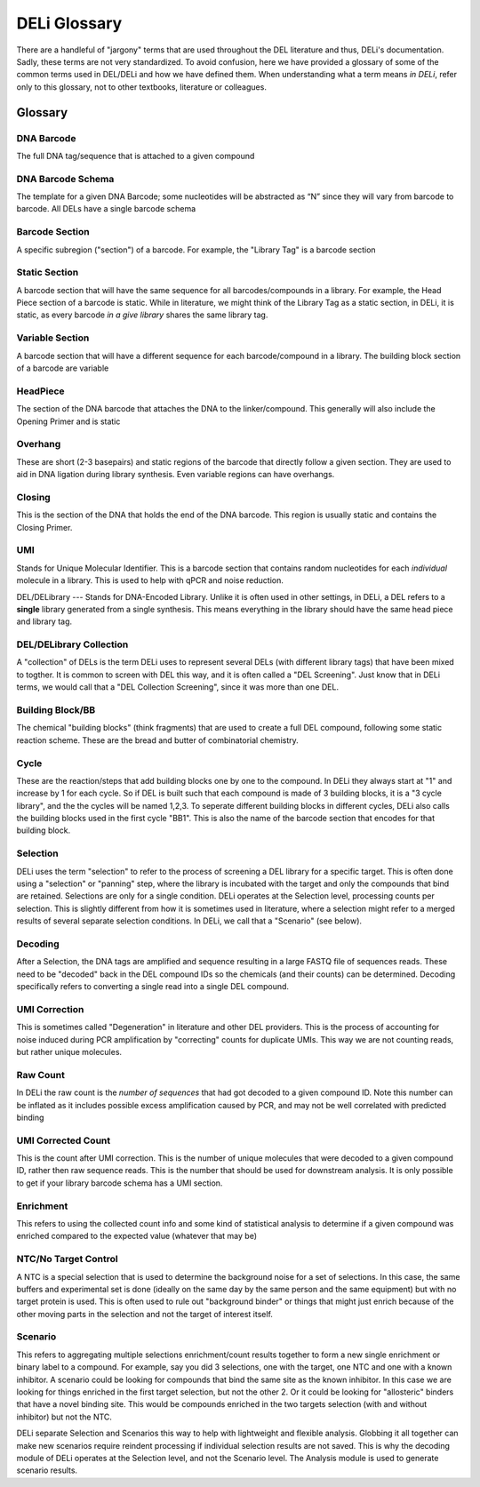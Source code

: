 =============
DELi Glossary
=============

.. _deli-glossary-ref:
There are a handleful of "jargony" terms that are used throughout the DEL
literature and thus, DELi's documentation.
Sadly, these terms are not very standardized.
To avoid confusion, here we have provided a glossary of some of the common
terms used in DEL/DELi and how we have defined them.
When understanding what a term means *in DELi*, refer only to this glossary,
not to other textbooks, literature or colleagues.

.. _deli-terminology-ref:

Glossary
========

DNA Barcode
-----------
The full DNA tag/sequence that is attached to a given compound

DNA Barcode Schema
------------------
The template for a given DNA Barcode;
some nucleotides will be abstracted as “N” since they will vary
from barcode to barcode. All DELs have a single barcode schema

.. image:: .\images\del_barcode_glossary.png
   :align: center
   :alt: DEL Barcode Schema

Barcode Section
---------------
A specific subregion ("section") of a barcode. For example, the "Library Tag" is a barcode section

Static Section
--------------
A barcode section that will have the same sequence for all barcodes/compounds in a library.
For example, the Head Piece section of a barcode is static.
While in literature, we might think of the Library Tag as a static section,
in DELi, it is static, as every barcode *in a give library* shares the same library tag.

Variable Section
----------------
A barcode section that will have a different sequence for each barcode/compound in a library.
The building block section of a barcode are variable

HeadPiece
---------
The section of the DNA barcode that attaches the DNA to the linker/compound.
This generally will also include the Opening Primer and is static

Overhang
--------
These are short (2-3 basepairs) and static regions of the barcode that directly follow a given section.
They are used to aid in DNA ligation during library synthesis.
Even variable regions can have overhangs.

Closing
-------
This is the section of the DNA that holds the end of the DNA barcode. This region is usually static and contains the Closing Primer.

UMI
---
Stands for Unique Molecular Identifier.
This is a barcode section that contains random nucleotides for each *individual* molecule in a library.
This is used to help with qPCR and noise reduction.

DEL/DELibrary
---
Stands for DNA-Encoded Library. Unlike it is often used in other settings, in DELi, a DEL refers to a **single** library generated from a single synthesis. This means everything in the library should have the same head piece and library tag.

DEL/DELibrary Collection
------------------------
A "collection" of DELs is the term DELi uses to represent several DELs (with different library tags) that have been mixed to togther. It is common to screen with DEL this way, and it is often called a "DEL Screening". Just know that in DELi terms, we would call that a "DEL Collection Screening", since it was more than one DEL.

Building Block/BB
-----------------
The chemical "building blocks" (think fragments) that are used to create a full DEL compound, following some static reaction scheme. These are the bread and butter of combinatorial chemistry.

Cycle
-----
These are the reaction/steps that add building blocks one by one to the compound. In DELi they always start at "1" and increase by 1 for each cycle. So if DEL is built such that each compound is made of 3 building blocks, it is a "3 cycle library", and the the cycles will be named 1,2,3. To seperate different building blocks in different cycles, DELi also calls the building blocks used in the first cycle "BB1". This is also the name of the barcode section that encodes for that building block.

Selection
---------
DELi uses the term "selection" to refer to the process of screening a DEL library for a specific target. This is often done using a "selection" or "panning" step, where the library is incubated with the target and only the compounds that bind are retained. Selections are only for a single condition. DELi operates at the Selection level, processing counts per selection. This is slightly different from how it is sometimes used in literature, where a selection might refer to a merged results of several separate selection conditions. In DELi, we call that a "Scenario" (see below).

Decoding
--------
After a Selection, the DNA tags are amplified and sequence resulting in a large FASTQ file of sequences reads. These need to be "decoded" back in the DEL compound IDs so the chemicals (and their counts) can be determined. Decoding specifically refers to converting a single read into a single DEL compound.

UMI Correction
--------------
This is sometimes called "Degeneration" in literature and other DEL providers.
This is the process of accounting for noise induced during PCR amplification by "correcting" counts for duplicate UMIs. This way we are not counting reads, but rather unique molecules.

Raw Count
---------
In DELi the raw count is the *number of sequences* that had got decoded to a given compound ID. Note this number can be inflated as it includes possible excess amplification caused by PCR, and may not be well correlated with predicted binding

UMI Corrected Count
-------------------
This is the count after UMI correction. This is the number of unique molecules that were decoded to a given compound ID, rather then raw sequence reads. This is the number that should be used for downstream analysis. It is only possible to get if your library barcode schema has a UMI section.

Enrichment
----------
This refers to using the collected count info and some kind of statistical analysis to determine if a given compound was enriched compared to the expected value (whatever that may be)

NTC/No Target Control
---------------------
A NTC is a special selection that is used to determine the background noise for a set of selections. In this case, the same buffers and experimental set is done (ideally on the same day by the same person and the same equipment) but with no target protein is used. This is often
used to rule out "background binder" or things that might just enrich because of the other moving
parts in the selection and not the target of interest itself.

Scenario
--------
This refers to aggregating multiple selections enrichment/count results together to form a new single enrichment or binary label to a compound. For example, say you did 3 selections, one with the target, one NTC and one with a known inhibitor. A scenario could be looking for compounds that bind the same site as the known inhibitor. In this case we are looking for things enriched in the first target selection, but not the other 2. Or it could be looking for "allosteric" binders that have a novel binding site. This would be compounds enriched in the two targets selection (with and without inhibitor) but not the NTC.

DELi separate Selection and Scenarios this way to help with lightweight and flexible analysis. Globbing it all together can make new scenarios require reindent processing if individual selection results are not saved. This is why the decoding module of DELi operates at the Selection level, and not the Scenario level. The Analysis module is used to generate scenario results.
